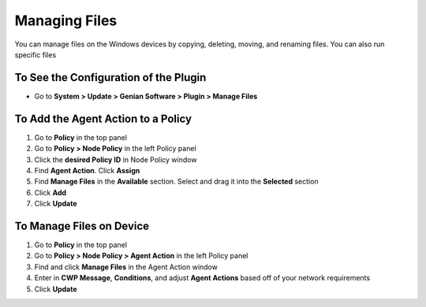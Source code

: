 Managing Files
==============

You can manage files on the Windows devices by copying, deleting, moving, and renaming files. You can also run specific files

To See the Configuration of the Plugin
--------------------------------------

- Go to **System > Update > Genian Software > Plugin > Manage Files**

To Add the Agent Action to a Policy
-----------------------------------

#. Go to **Policy** in the top panel
#. Go to **Policy > Node Policy** in the left Policy panel
#. Click the **desired Policy ID** in Node Policy window
#. Find **Agent Action**. Click **Assign**
#. Find **Manage Files** in the **Available** section. Select and drag it into the **Selected** section
#. Click **Add**
#. Click **Update**

To Manage Files on Device
-------------------------

#. Go to **Policy** in the top panel
#. Go to **Policy > Node Policy > Agent Action** in the left Policy panel
#. Find and click **Manage Files** in the Agent Action window
#. Enter in **CWP Message**, **Conditions**, and adjust **Agent Actions** based off of your network requirements
#. Click **Update**
